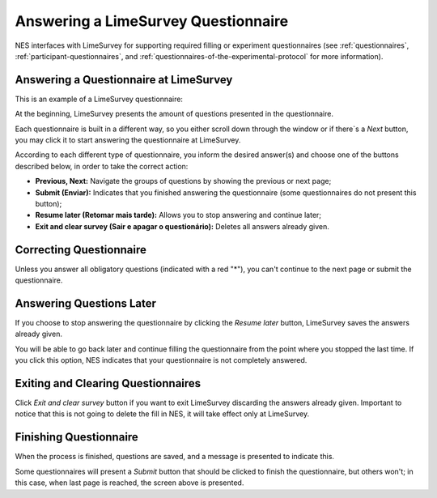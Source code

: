 .. _answering-a-limesurvey-questionnaire:

Answering a LimeSurvey Questionnaire
====================================

NES interfaces with LimeSurvey for supporting required filling or experiment questionnaires (see :ref:`questionnaires`, :ref:`participant-questionnaires`, and :ref:`questionnaires-of-the-experimental-protocol` for more information).

.. _answering-a-questionnaire-at-limesurvey:

Answering a Questionnaire at LimeSurvey
---------------------------------------

This is an example of a LimeSurvey questionnaire:

.. image:: ../../_img/participant_limesurvey_questionnaire.png

At the beginning, LimeSurvey presents the amount of questions presented in the questionnaire.

Each questionnaire is built in a different way, so you either scroll down through the window or if there`s a `Next` button, you may click it to start answering the questionnaire at LimeSurvey.

According to each different type of questionnaire, you inform the desired answer(s) and choose one of the buttons described below, in order to take the correct action:

* **Previous, Next:** Navigate the groups of questions by showing the previous or next page;
* **Submit (Enviar):** Indicates that you finished answering the questionnaire (some questionnaires do not present this button);
* **Resume later (Retomar mais tarde):** Allows you to stop answering and continue later;
* **Exit and clear survey (Sair e apagar o questionário):** Deletes all answers already given.

.. _correcting-questionnaire:

Correcting Questionnaire
------------------------

Unless you answer all obligatory questions (indicated with a red "*"), you can't continue to the next page or submit the questionnaire.

.. image:: ../../_img/participant_limesurvey_answer_error.png 

.. _answering-question-later:

Answering Questions Later
-------------------------

If you choose to stop answering the questionnaire by clicking the `Resume later` button, LimeSurvey saves the answers already given.

.. image:: ../../_img/participant_limesurvey_resume_later.png

You will be able to go back later and continue filling the questionnaire from the point where you stopped the last time. If you click this option, NES indicates that your questionnaire is not completely answered.

.. _exiting-and-clearing-questionnaires:

Exiting and Clearing Questionnaires
-----------------------------------

Click `Exit and clear survey` button if you want to exit LimeSurvey discarding the answers already given. Important to notice that this is not going to delete the fill in NES, it will take effect only at LimeSurvey.

.. image:: ../../_img/participant_limesurvey_exit_clear_survey.png

.. _finishing-questionnaire:

Finishing Questionnaire
-----------------------

When the process is finished, questions are saved, and a message is presented to indicate this.

.. image:: ../../_img/participant_limesurvey_answer_end.png

Some questionnaires will present a `Submit` button that should be clicked to finish the questionnaire, but others won't; in this case, when last page is reached, the screen above is presented.